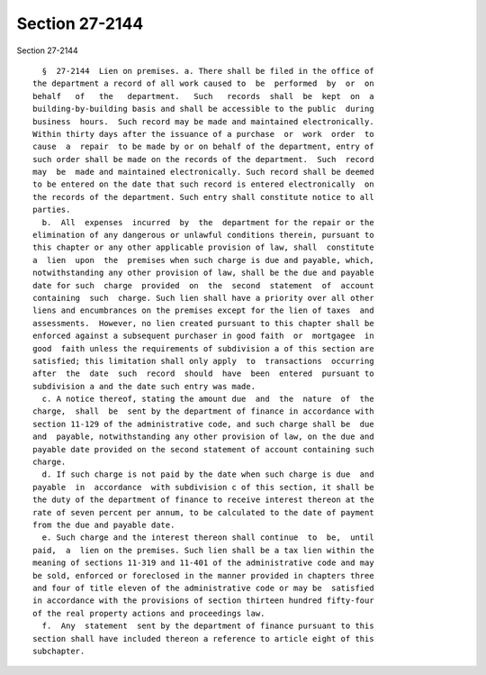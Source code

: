 Section 27-2144
===============

Section 27-2144 ::    
        
     
        §  27-2144  Lien on premises. a. There shall be filed in the office of
      the department a record of all work caused to  be  performed  by  or  on
      behalf   of   the   department.   Such   records  shall  be  kept  on  a
      building-by-building basis and shall be accessible to the public  during
      business  hours.  Such record may be made and maintained electronically.
      Within thirty days after the issuance of a purchase  or  work  order  to
      cause  a  repair  to be made by or on behalf of the department, entry of
      such order shall be made on the records of the department.  Such  record
      may  be  made and maintained electronically. Such record shall be deemed
      to be entered on the date that such record is entered electronically  on
      the records of the department. Such entry shall constitute notice to all
      parties.
        b.  All  expenses  incurred  by  the  department for the repair or the
      elimination of any dangerous or unlawful conditions therein, pursuant to
      this chapter or any other applicable provision of law, shall  constitute
      a  lien  upon  the  premises when such charge is due and payable, which,
      notwithstanding any other provision of law, shall be the due and payable
      date for such  charge  provided  on  the  second  statement  of  account
      containing  such  charge. Such lien shall have a priority over all other
      liens and encumbrances on the premises except for the lien of taxes  and
      assessments.  However, no lien created pursuant to this chapter shall be
      enforced against a subsequent purchaser in good faith  or  mortgagee  in
      good  faith unless the requirements of subdivision a of this section are
      satisfied; this limitation shall only apply  to  transactions  occurring
      after  the  date  such  record  should  have  been  entered  pursuant to
      subdivision a and the date such entry was made.
        c. A notice thereof, stating the amount due  and  the  nature  of  the
      charge,  shall  be  sent by the department of finance in accordance with
      section 11-129 of the administrative code, and such charge shall be  due
      and  payable, notwithstanding any other provision of law, on the due and
      payable date provided on the second statement of account containing such
      charge.
        d. If such charge is not paid by the date when such charge is due  and
      payable  in  accordance  with subdivision c of this section, it shall be
      the duty of the department of finance to receive interest thereon at the
      rate of seven percent per annum, to be calculated to the date of payment
      from the due and payable date.
        e. Such charge and the interest thereon shall continue  to  be,  until
      paid,  a  lien on the premises. Such lien shall be a tax lien within the
      meaning of sections 11-319 and 11-401 of the administrative code and may
      be sold, enforced or foreclosed in the manner provided in chapters three
      and four of title eleven of the administrative code or may be  satisfied
      in accordance with the provisions of section thirteen hundred fifty-four
      of the real property actions and proceedings law.
        f.  Any  statement  sent by the department of finance pursuant to this
      section shall have included thereon a reference to article eight of this
      subchapter.
    
    
    
    
    
    
    